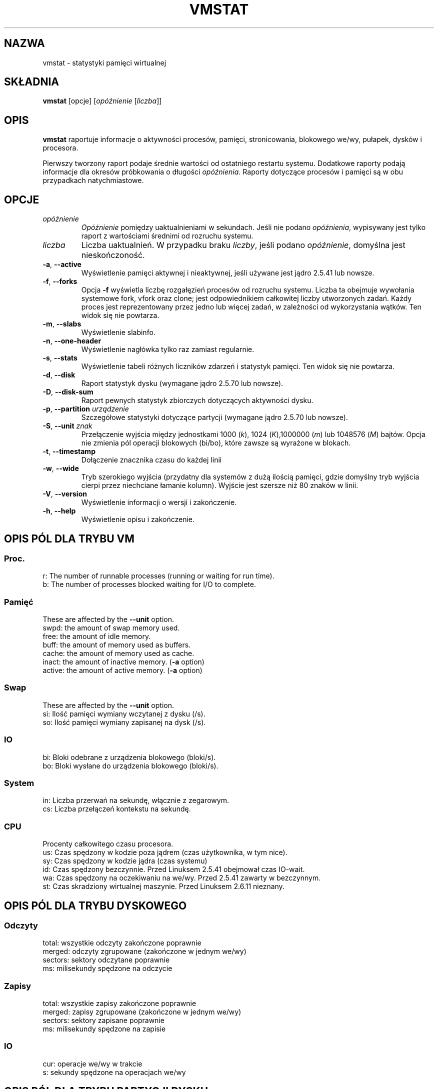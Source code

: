 .\"  This page Copyright (C) 1994 Henry Ware <al172@yfn.ysu.edu>
.\"  Distributed under the GPL, Copyleft 1994.
.\"*******************************************************************
.\"
.\" This file was generated with po4a. Translate the source file.
.\"
.\"*******************************************************************
.TH VMSTAT 8 2020\-06\-04 procps\-ng "Administracja systemem"
.SH NAZWA
vmstat \- statystyki pamięci wirtualnej
.SH SKŁADNIA
\fBvmstat\fP [opcje] [\fIopóźnienie\fP [\fIliczba\fP]]
.SH OPIS
\fBvmstat\fP raportuje informacje o aktywności procesów, pamięci,
stronicowania, blokowego we/wy, pułapek, dysków i procesora.
.PP
Pierwszy tworzony raport podaje średnie wartości od ostatniego restartu
systemu. Dodatkowe raporty podają informacje dla okresów próbkowania o
długości \fIopóźnienia\fP. Raporty dotyczące procesów i pamięci są w obu
przypadkach natychmiastowe.
.SH OPCJE
.TP 
\fIopóźnienie\fP
\fIOpóźnienie\fP pomiędzy uaktualnieniami w sekundach. Jeśli nie podano
\fIopóźnienia\fP, wypisywany jest tylko raport z wartościami średnimi od
rozruchu systemu.
.TP 
\fIliczba\fP
Liczba uaktualnień. W przypadku braku \fIliczby\fP, jeśli podano \fIopóźnienie\fP,
domyślna jest nieskończoność.
.TP 
\fB\-a\fP, \fB\-\-active\fP
Wyświetlenie pamięci aktywnej i nieaktywnej, jeśli używane jest jądro 2.5.41
lub nowsze.
.TP 
\fB\-f\fP, \fB\-\-forks\fP
Opcja \fB\-f\fP wyświetla liczbę rozgałęzień procesów od rozruchu
systemu. Liczba ta obejmuje wywołania systemowe fork, vfork oraz clone; jest
odpowiednikiem całkowitej liczby utworzonych zadań. Każdy proces jest
reprezentowany przez jedno lub więcej zadań, w zależności od wykorzystania
wątków. Ten widok się nie powtarza.
.TP 
\fB\-m\fP, \fB\-\-slabs\fP
Wyświetlenie slabinfo.
.TP 
\fB\-n\fP, \fB\-\-one\-header\fP
Wyświetlenie nagłówka tylko raz zamiast regularnie.
.TP 
\fB\-s\fP, \fB\-\-stats\fP
Wyświetlenie tabeli różnych liczników zdarzeń i statystyk pamięci. Ten widok
się nie powtarza.
.TP 
\fB\-d\fP, \fB\-\-disk\fP
Raport statystyk dysku (wymagane jądro 2.5.70 lub nowsze).
.TP 
\fB\-D\fP, \fB\-\-disk\-sum\fP
Raport pewnych statystyk zbiorczych dotyczących aktywności dysku.
.TP 
\fB\-p\fP, \fB\-\-partition\fP \fIurządzenie\fP
Szczegółowe statystyki dotyczące partycji (wymagane jądro 2.5.70 lub
nowsze).
.TP 
\fB\-S\fP, \fB\-\-unit\fP \fIznak\fP
Przełączenie wyjścia między jednostkami 1000 (\fIk\fP), 1024 (\fIK\fP),1000000
(\fIm\fP) lub 1048576 (\fIM\fP) bajtów. Opcja nie zmienia pól operacji blokowych
(bi/bo), które zawsze są wyrażone w blokach.
.TP 
\fB\-t\fP, \fB\-\-timestamp\fP
Dołączenie znacznika czasu do każdej linii
.TP 
\fB\-w\fP, \fB\-\-wide\fP
Tryb szerokiego wyjścia (przydatny dla systemów z dużą ilością pamięci,
gdzie domyślny tryb wyjścia cierpi przez niechciane łamanie kolumn). Wyjście
jest szersze niż 80 znaków w linii.
.TP 
\fB\-V\fP, \fB\-\-version\fP
Wyświetlenie informacji o wersji i zakończenie.
.TP 
\fB\-h\fP, \fB\-\-help\fP
Wyświetlenie opisu i zakończenie.
.PD
.SH "OPIS PÓL DLA TRYBU VM"
.SS Proc.
.nf
r: The number of runnable processes (running or waiting for run time).
b: The number of processes blocked waiting for I/O to complete.
.fi
.PP
.SS Pamięć
These are affected by the \fB\-\-unit\fP option.
.nf
swpd: the amount of swap memory used.
free: the amount of idle memory.
buff: the amount of memory used as buffers.
cache: the amount of memory used as cache.
inact: the amount of inactive memory.  (\fB\-a\fP option)
active: the amount of active memory.  (\fB\-a\fP option)
.fi
.PP
.SS Swap
These are affected by the \fB\-\-unit\fP option.
.nf
si: Ilość pamięci wymiany wczytanej z dysku (/s).
so: Ilość pamięci wymiany zapisanej na dysk (/s).
.fi
.PP
.SS IO
.nf
bi: Bloki odebrane z urządzenia blokowego (bloki/s).
bo: Bloki wysłane do urządzenia blokowego (bloki/s).
.fi
.PP
.SS System
.nf
in: Liczba przerwań na sekundę, włącznie z zegarowym.
cs: Liczba przełączeń kontekstu na sekundę.
.fi
.PP
.SS CPU
Procenty całkowitego czasu procesora.
.nf
us: Czas spędzony w kodzie poza jądrem (czas użytkownika, w tym nice).
sy: Czas spędzony w kodzie jądra (czas systemu)
id: Czas spędzony bezczynnie. Przed Linuksem 2.5.41 obejmował czas IO\-wait.
wa: Czas spędzony na oczekiwaniu na we/wy. Przed 2.5.41 zawarty w bezczynnym.
st: Czas skradziony wirtualnej maszynie. Przed Linuksem 2.6.11 nieznany.
.fi
.PP
.SH "OPIS PÓL DLA TRYBU DYSKOWEGO"
.SS Odczyty
.nf
total: wszystkie odczyty zakończone poprawnie
merged: odczyty zgrupowane (zakończone w jednym we/wy)
sectors: sektory odczytane poprawnie
ms: milisekundy spędzone na odczycie
.fi
.PP
.SS Zapisy
.nf
total: wszystkie zapisy zakończone poprawnie
merged: zapisy zgrupowane (zakończone w jednym we/wy)
sectors: sektory zapisane poprawnie
ms: milisekundy spędzone na zapisie
.fi
.PP
.SS IO
.nf
cur: operacje we/wy w trakcie
s: sekundy spędzone na operacjach we/wy
.fi
.PP
.SH "OPIS PÓL DLA TRYBU PARTYCJI DYSKU"
.nf
reads: całkowita liczba odczytów zleconych dla tej partycji
read sectors: całkowita liczba sektorów odczytanych z partycji
writes: całkowita liczba zapisów zleconych dla tej partycji
requested writes: całkowita liczba żądań zapisu dla partycji
.fi
.PP
.SH "OPIS PÓL DLA TRYBU PŁYT"
.nf
cache: nazwa pamięci podręcznej
num: liczba obecnie aktywnych obiektów
total: całkowita liczba dostępnych obiektów
size: rozmiar każdego obiektu
pages: liczba stron z przynajmniej jednym aktywnym obiektem
.fi
.SH UWAGI
\fBvmstat\fP does not require special permissions.
.PP
Niniejsze raporty mają na celu pomoc przy identyfikacji wąskich gardeł w
systemie. Linuksowy \fBvmstat\fP nie liczy siebie jako działającego procesu.
.PP
Wszystkie bloki dla Linuksa mają obecnie 1024 bajty. Stare jądra mogły
używać bloków 512\-, 2048\- lub 4096\-bajtowych.
.PP
Od wersji procps 3.1.9, vmstat pozwala wybrać jednostki (k, K, m,
M). Domyślna to K (1024 bajty) w trybie domyślnym.
.PP
vmstat wykorzystuje slabinfo 1.1
.SH PLIKI
.ta 
.nf
/proc/meminfo
/proc/stat
/proc/*/stat
.fi
.SH "ZOBACZ TAKŻE"
\fBfree\fP(1), \fBiostat\fP(1), \fBmpstat\fP(1), \fBps\fP(1), \fBsar\fP(1), \fBtop\fP(1)
.PP
.SH BŁĘDY
Nie raportuje blokowego we/wy per urządzenie ani nie liczy wywołań
systemowych.
.SH AUTORZY
Autorem jest
.UR al172@yfn.\:ysu.\:edu
Henry Ware
.UE .
.br
.UR ffrederick@users.\:sourceforge.\:net
Fabian Fr\('ed\('erick
.UE
(dyski, płyty, partycje...)
.SH "ZGŁASZANIE BŁĘDÓW"
Zgłoszenia błędów prosimy wysyłać na adres
.UR procps@freelists.org
.UE
